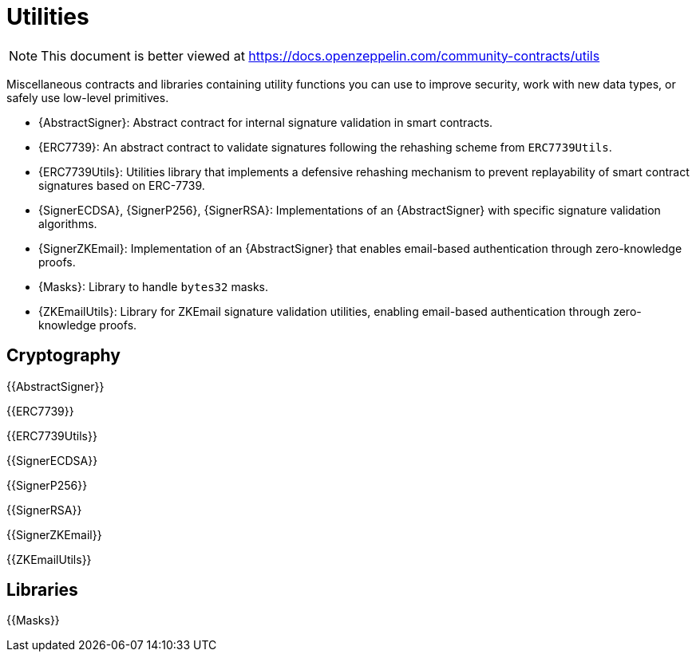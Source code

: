 = Utilities

[.readme-notice]
NOTE: This document is better viewed at https://docs.openzeppelin.com/community-contracts/utils

Miscellaneous contracts and libraries containing utility functions you can use to improve security, work with new data types, or safely use low-level primitives.

 * {AbstractSigner}: Abstract contract for internal signature validation in smart contracts.
 * {ERC7739}: An abstract contract to validate signatures following the rehashing scheme from `ERC7739Utils`.
 * {ERC7739Utils}: Utilities library that implements a defensive rehashing mechanism to prevent replayability of smart contract signatures based on ERC-7739.
 * {SignerECDSA}, {SignerP256}, {SignerRSA}: Implementations of an {AbstractSigner} with specific signature validation algorithms.
 * {SignerZKEmail}: Implementation of an {AbstractSigner} that enables email-based authentication through zero-knowledge proofs.
 * {Masks}: Library to handle `bytes32` masks.
 * {ZKEmailUtils}: Library for ZKEmail signature validation utilities, enabling email-based authentication through zero-knowledge proofs.

== Cryptography

{{AbstractSigner}}

{{ERC7739}}

{{ERC7739Utils}}

{{SignerECDSA}}

{{SignerP256}}

{{SignerRSA}}

{{SignerZKEmail}}

{{ZKEmailUtils}}

== Libraries

{{Masks}}
